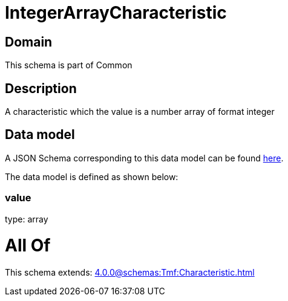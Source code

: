 = IntegerArrayCharacteristic

[#domain]
== Domain

This schema is part of Common

[#description]
== Description

A characteristic which the value is a number array of format integer


[#data_model]
== Data model

A JSON Schema corresponding to this data model can be found https://tmforum.org[here].

The data model is defined as shown below:


=== value
type: array


= All Of 
This schema extends: xref:4.0.0@schemas:Tmf:Characteristic.adoc[]
